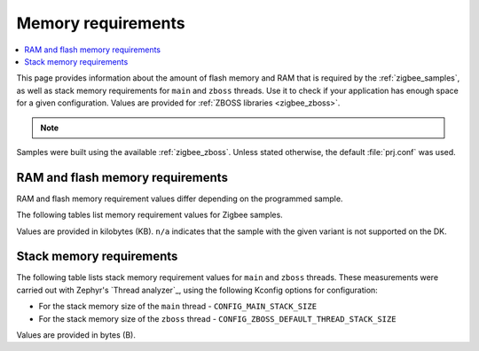 .. _zigbee_memory:

Memory requirements
###################

.. contents::
   :local:
   :depth: 2

This page provides information about the amount of flash memory and RAM that is required by the :ref:`zigbee_samples`, as well as stack memory requirements for ``main`` and ``zboss`` threads.
Use it to check if your application has enough space for a given configuration.
Values are provided for :ref:`ZBOSS libraries <zigbee_zboss>`.

.. note::
   .. include:: /includes/experimental_note.txt

Samples were built using the available :ref:`zigbee_zboss`.
Unless stated otherwise, the default :file:`prj.conf` was used.

RAM and flash memory requirements
*********************************

RAM and flash memory requirement values differ depending on the programmed sample.

The following tables list memory requirement values for Zigbee samples.

Values are provided in kilobytes (KB).
``n/a`` indicates that the sample with the given variant is not supported on the DK.

.. tabs::

   .. tab:: nRF54L15

      The following table lists memory requirements for samples running on the `nRF54L15 DK <Developing with nRF54L Series_>`_ (`nrf54l15dk`_).

      +------------------------------------------------------------------------------------------------------------------------+--------------------------+---------------------------+----------------------------------+-----------------------------+-------------+--------------------------+-------------+
      | Sample                                                                                                                 | ROM, ZBOSS stack + App   | ROM, MCUboot bootloader   | ROM, ZBOSS non-volatile memory   | ROM, ZBOSS product config   | Total ROM   | RAM, ZBOSS stack + App   | Total RAM   |
      +========================================================================================================================+==========================+===========================+==================================+=============================+=============+==========================+=============+
      | :ref:`Network coordinator <zigbee_network_coordinator_sample>`                                                         | 394                      | 0                         | 32                               | 4                           | 430         | 124                      | 124         |
      +------------------------------------------------------------------------------------------------------------------------+--------------------------+---------------------------+----------------------------------+-----------------------------+-------------+--------------------------+-------------+
      | :ref:`Light bulb <zigbee_light_bulb_sample>`                                                                           | 418                      | 0                         | 32                               | 4                           | 454         | 69                       | 69          |
      +------------------------------------------------------------------------------------------------------------------------+--------------------------+---------------------------+----------------------------------+-----------------------------+-------------+--------------------------+-------------+
      | :ref:`Light switch <zigbee_light_switch_sample>`                                                                       | 319                      | 0                         | 32                               | 4                           | 355         | 55                       | 55          |
      +------------------------------------------------------------------------------------------------------------------------+--------------------------+---------------------------+----------------------------------+-----------------------------+-------------+--------------------------+-------------+
      | :ref:`Light switch <zigbee_light_switch_sample>` with :ref:`zigbee_light_switch_sample_nus`                            | 446                      | 0                         | 32                               | 4                           | 482         | 72                       | 72          |
      +------------------------------------------------------------------------------------------------------------------------+--------------------------+---------------------------+----------------------------------+-----------------------------+-------------+--------------------------+-------------+
      | :ref:`NCP <zigbee_ncp_sample>`                                                                                         | 392                      | 0                         | 32                               | 4                           | 428         | 119                      | 119         |
      +------------------------------------------------------------------------------------------------------------------------+--------------------------+---------------------------+----------------------------------+-----------------------------+-------------+--------------------------+-------------+
      | :ref:`Zigbee application template <zigbee_template_sample>`                                                            | 392                      | 0                         | 32                               | 4                           | 428         | 100                      | 100         |
      +------------------------------------------------------------------------------------------------------------------------+--------------------------+---------------------------+----------------------------------+-----------------------------+-------------+--------------------------+-------------+
      | :ref:`Zigbee shell <zigbee_shell_sample>`                                                                              | 472                      | 0                         | 32                               | 4                           | 508         | 117                      | 117         |
      +------------------------------------------------------------------------------------------------------------------------+--------------------------+---------------------------+----------------------------------+-----------------------------+-------------+--------------------------+-------------+

Stack memory requirements
*************************

The following table lists stack memory requirement values for ``main`` and ``zboss`` threads.
These measurements were carried out with Zephyr's `Thread analyzer`_, using the following Kconfig options for configuration:

* For the stack memory size of the ``main`` thread - ``CONFIG_MAIN_STACK_SIZE``
* For the stack memory size of the ``zboss`` thread - ``CONFIG_ZBOSS_DEFAULT_THREAD_STACK_SIZE``

Values are provided in bytes (B).

.. tabs::

   .. tab:: nRF54L15

      The following table lists memory requirements for samples running on the `nRF54L15 DK <Developing with nRF54L Series_>`_ (`nrf54l15dk`_).

      +----------------------------------------------------------------+-------------------------------+------------------------------+--------------------------------+-------------------------------+
      | Sample                                                         | ``main`` thread stack usage   | ``main`` thread stack size   | ``zboss`` thread stack usage   | ``zboss`` thread stack size   |
      +================================================================+===============================+==============================+================================+===============================+
      | :ref:`Network coordinator <zigbee_network_coordinator_sample>` | 872                           | 2048                         | 2056                           | 5120                          |
      +----------------------------------------------------------------+-------------------------------+------------------------------+--------------------------------+-------------------------------+
      | :ref:`Light bulb <zigbee_light_bulb_sample>`                   | 872                           | 2048                         | 736                            | 5120                          |
      +----------------------------------------------------------------+-------------------------------+------------------------------+--------------------------------+-------------------------------+
      | :ref:`Light switch <zigbee_light_switch_sample>`               | 944                           | 2048                         | 736                            | 5120                          |
      +----------------------------------------------------------------+-------------------------------+------------------------------+--------------------------------+-------------------------------+
